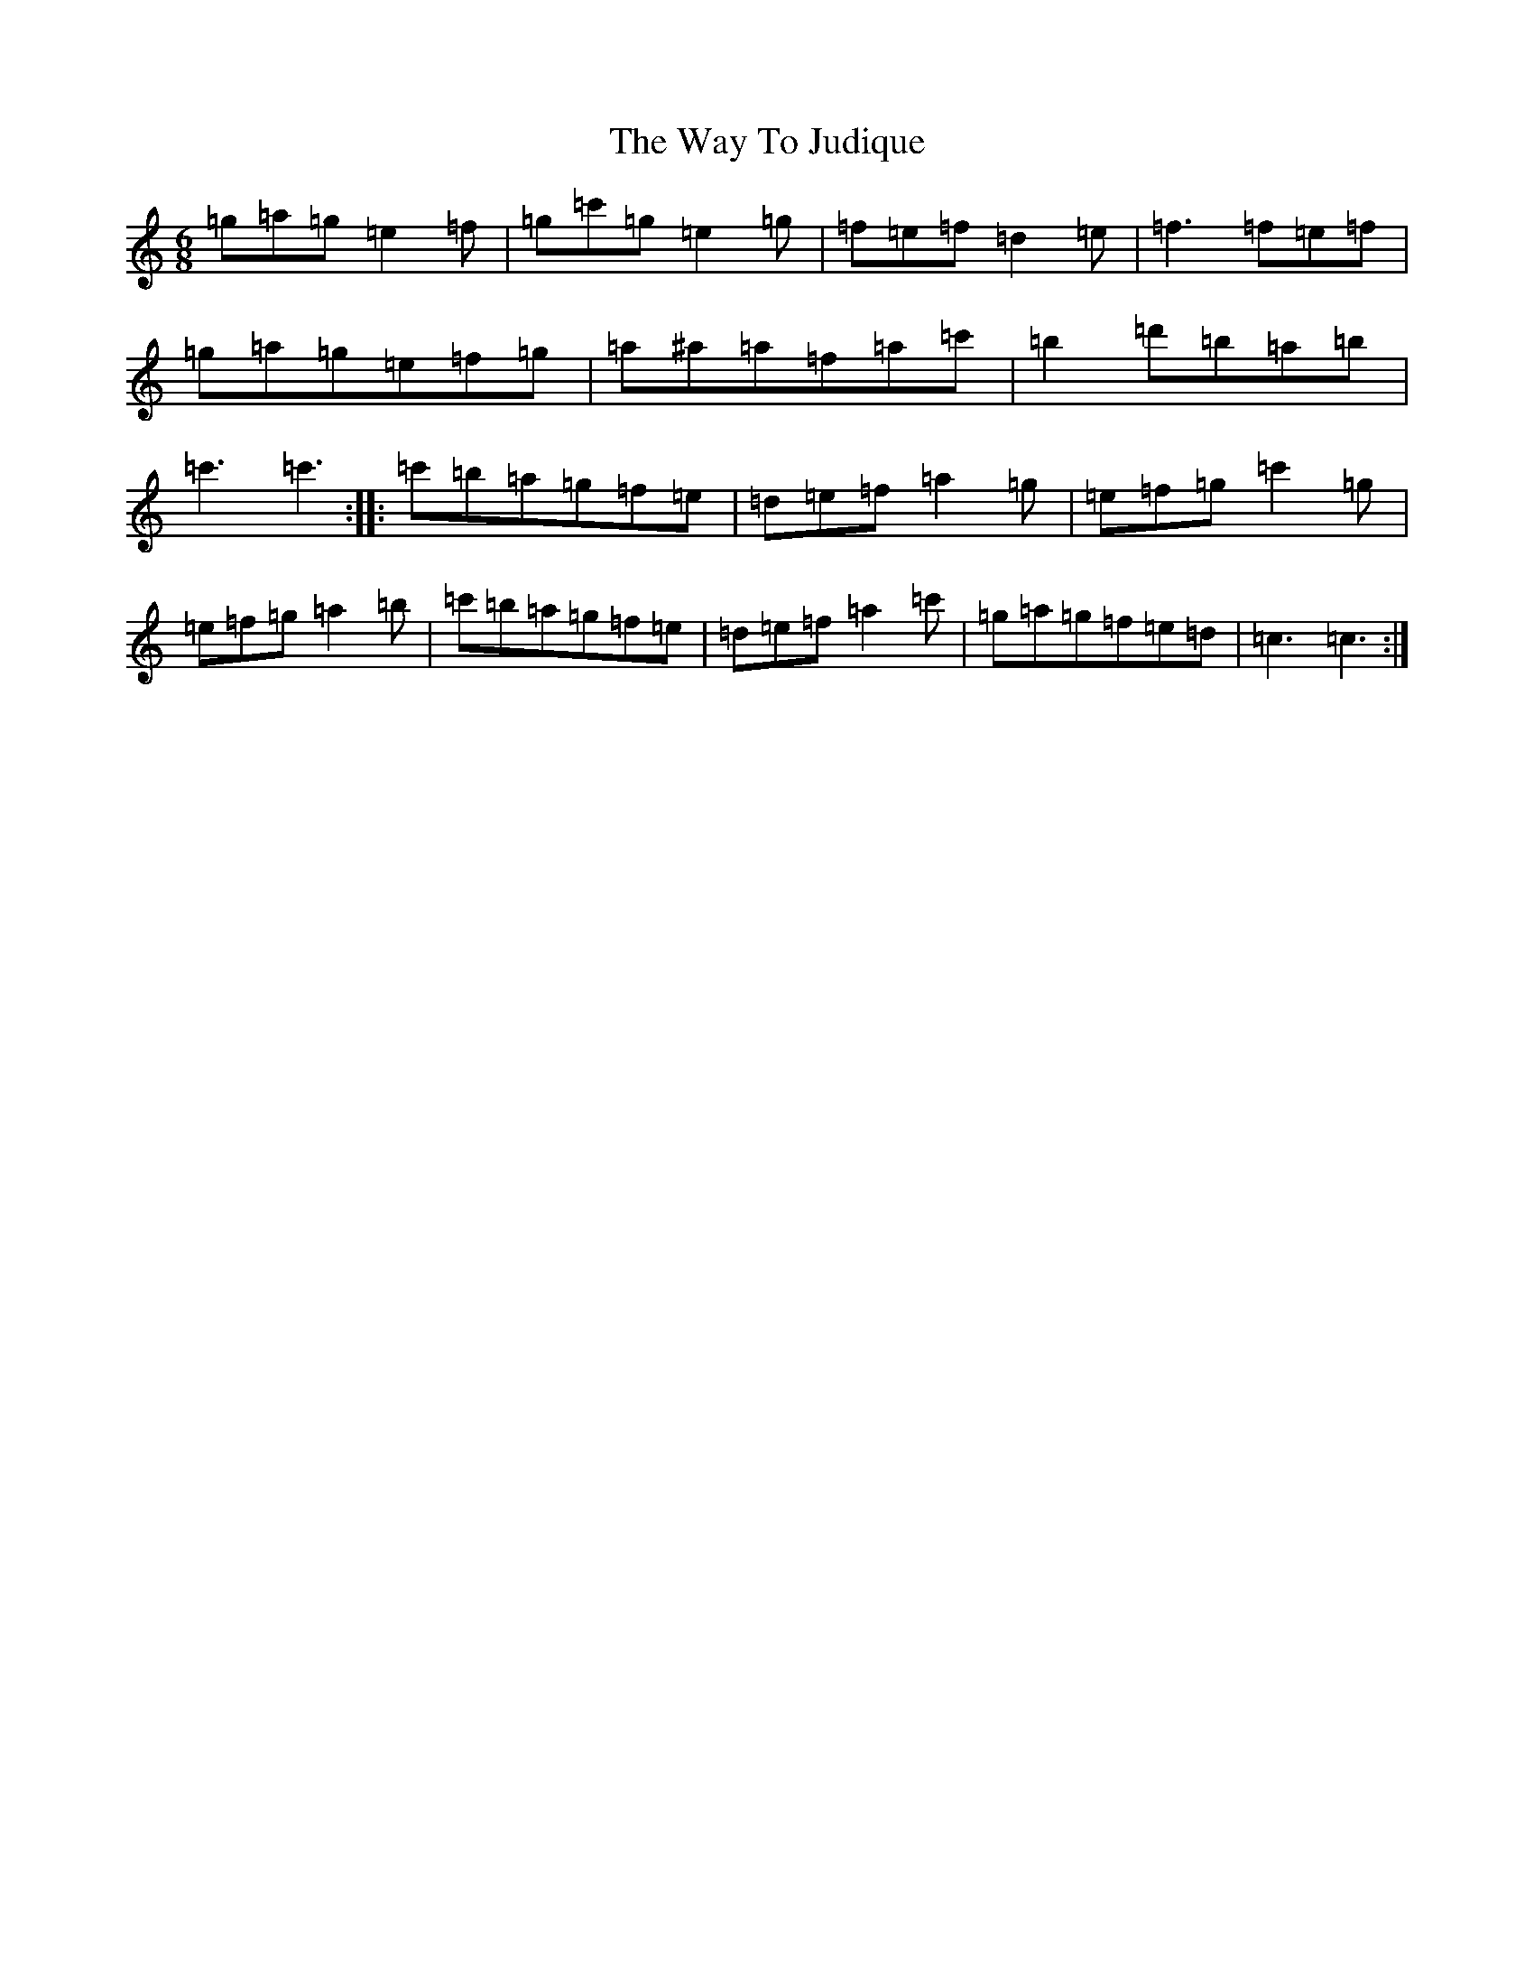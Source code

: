 X: 22174
T: Way To Judique, The
S: https://thesession.org/tunes/251#setting251
R: jig
M:6/8
L:1/8
K: C Major
=g=a=g=e2=f|=g=c'=g=e2=g|=f=e=f=d2=e|=f3=f=e=f|=g=a=g=e=f=g|=a^a=a=f=a=c'|=b2=d'=b=a=b|=c'3=c'3:||:=c'=b=a=g=f=e|=d=e=f=a2=g|=e=f=g=c'2=g|=e=f=g=a2=b|=c'=b=a=g=f=e|=d=e=f=a2=c'|=g=a=g=f=e=d|=c3=c3:|